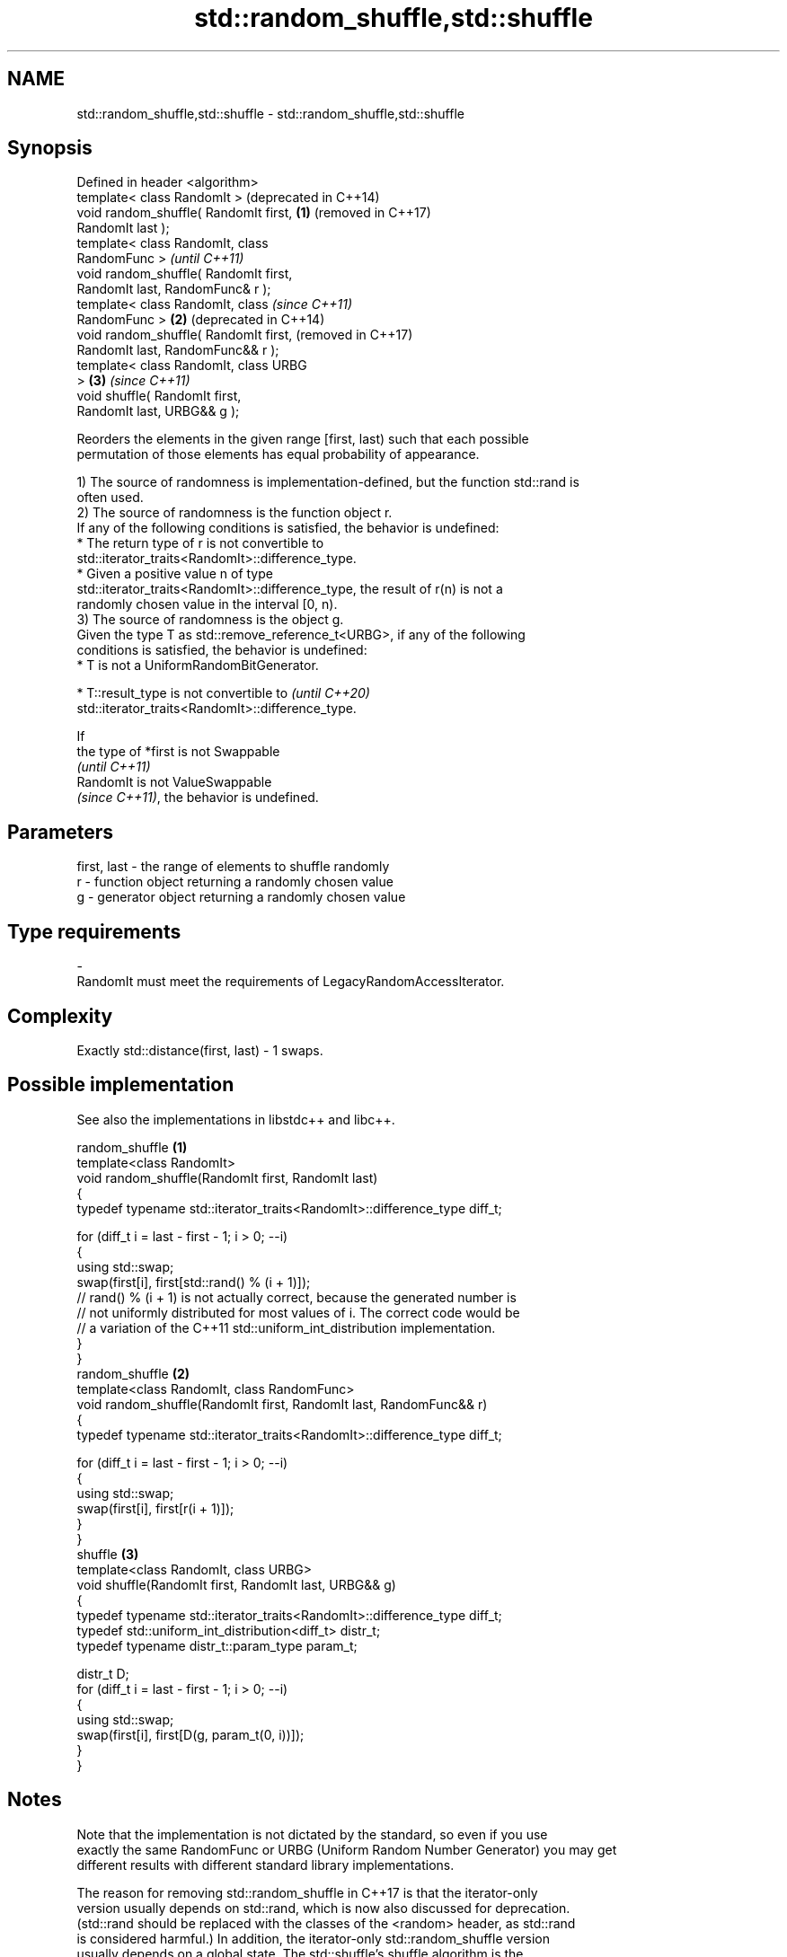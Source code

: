 .TH std::random_shuffle,std::shuffle 3 "2024.06.10" "http://cppreference.com" "C++ Standard Libary"
.SH NAME
std::random_shuffle,std::shuffle \- std::random_shuffle,std::shuffle

.SH Synopsis
   Defined in header <algorithm>
   template< class RandomIt >               (deprecated in C++14)
   void random_shuffle( RandomIt first, \fB(1)\fP (removed in C++17)
   RandomIt last );
   template< class RandomIt, class
   RandomFunc >                                                   \fI(until C++11)\fP
   void random_shuffle( RandomIt first,
   RandomIt last, RandomFunc& r );
   template< class RandomIt, class                                \fI(since C++11)\fP
   RandomFunc >                         \fB(2)\fP                       (deprecated in C++14)
   void random_shuffle( RandomIt first,                           (removed in C++17)
   RandomIt last, RandomFunc&& r );
   template< class RandomIt, class URBG
   >                                        \fB(3)\fP                   \fI(since C++11)\fP
   void shuffle( RandomIt first,
   RandomIt last, URBG&& g );

   Reorders the elements in the given range [first, last) such that each possible
   permutation of those elements has equal probability of appearance.

   1) The source of randomness is implementation-defined, but the function std::rand is
   often used.
   2) The source of randomness is the function object r.
   If any of the following conditions is satisfied, the behavior is undefined:
     * The return type of r is not convertible to
       std::iterator_traits<RandomIt>::difference_type.
     * Given a positive value n of type
       std::iterator_traits<RandomIt>::difference_type, the result of r(n) is not a
       randomly chosen value in the interval [0, n).
   3) The source of randomness is the object g.
   Given the type T as std::remove_reference_t<URBG>, if any of the following
   conditions is satisfied, the behavior is undefined:
     * T is not a UniformRandomBitGenerator.

     * T::result_type is not convertible to                               \fI(until C++20)\fP
       std::iterator_traits<RandomIt>::difference_type.

   If
   the type of *first is not Swappable
   \fI(until C++11)\fP
   RandomIt is not ValueSwappable
   \fI(since C++11)\fP, the behavior is undefined.

.SH Parameters

   first, last  -  the range of elements to shuffle randomly
   r            -  function object returning a randomly chosen value
   g            -  generator object returning a randomly chosen value
.SH Type requirements
   -
   RandomIt must meet the requirements of LegacyRandomAccessIterator.

.SH Complexity

   Exactly std::distance(first, last) - 1 swaps.

.SH Possible implementation

   See also the implementations in libstdc++ and libc++.

                                    random_shuffle \fB(1)\fP
   template<class RandomIt>
   void random_shuffle(RandomIt first, RandomIt last)
   {
       typedef typename std::iterator_traits<RandomIt>::difference_type diff_t;

       for (diff_t i = last - first - 1; i > 0; --i)
       {
           using std::swap;
           swap(first[i], first[std::rand() % (i + 1)]);
           // rand() % (i + 1) is not actually correct, because the generated number is
           // not uniformly distributed for most values of i. The correct code would be
           // a variation of the C++11 std::uniform_int_distribution implementation.
       }
   }
                                    random_shuffle \fB(2)\fP
   template<class RandomIt, class RandomFunc>
   void random_shuffle(RandomIt first, RandomIt last, RandomFunc&& r)
   {
       typedef typename std::iterator_traits<RandomIt>::difference_type diff_t;

       for (diff_t i = last - first - 1; i > 0; --i)
       {
           using std::swap;
           swap(first[i], first[r(i + 1)]);
       }
   }
                                       shuffle \fB(3)\fP
   template<class RandomIt, class URBG>
   void shuffle(RandomIt first, RandomIt last, URBG&& g)
   {
       typedef typename std::iterator_traits<RandomIt>::difference_type diff_t;
       typedef std::uniform_int_distribution<diff_t> distr_t;
       typedef typename distr_t::param_type param_t;

       distr_t D;
       for (diff_t i = last - first - 1; i > 0; --i)
       {
           using std::swap;
           swap(first[i], first[D(g, param_t(0, i))]);
       }
   }

.SH Notes

   Note that the implementation is not dictated by the standard, so even if you use
   exactly the same RandomFunc or URBG (Uniform Random Number Generator) you may get
   different results with different standard library implementations.

   The reason for removing std::random_shuffle in C++17 is that the iterator-only
   version usually depends on std::rand, which is now also discussed for deprecation.
   (std::rand should be replaced with the classes of the <random> header, as std::rand
   is considered harmful.) In addition, the iterator-only std::random_shuffle version
   usually depends on a global state. The std::shuffle's shuffle algorithm is the
   preferred replacement, as it uses a URBG as its 3rd parameter.

.SH Example

   Randomly shuffles the sequence [1, 10] of integers:


// Run this code

 #include <algorithm>
 #include <iostream>
 #include <iterator>
 #include <random>
 #include <vector>

 int main()
 {
     std::vector<int> v{1, 2, 3, 4, 5, 6, 7, 8, 9, 10};

     std::random_device rd;
     std::mt19937 g(rd());

     std::shuffle(v.begin(), v.end(), g);

     std::copy(v.begin(), v.end(), std::ostream_iterator<int>(std::cout, " "));
     std::cout << '\\n';
 }

.SH Possible output:

 8 6 10 4 2 3 7 1 9 5

   Defect reports

   The following behavior-changing defect reports were applied retroactively to
   previously published C++ standards.

     DR    Applied to       Behavior as published               Correct behavior
                      the source of randomness of
                      overload \fB(1)\fP was not specified,    it is implementation-defined,
   LWG 395 C++98      and                                and using std::rand is allowed
                      std::rand could not be the source
                      due to the C library requirement
   LWG 552            r was not required to be the
   (N2423) C++98      source                             required
                      of randomness of overload \fB(2)\fP^[1]

    1. ↑ Overload \fB(3)\fP has the same defect, but that part of the resolution is not
       applicable to C++98.

.SH See also

                    generates the next greater lexicographic permutation of a range of
   next_permutation elements
                    \fI(function template)\fP
                    generates the next smaller lexicographic permutation of a range of
   prev_permutation elements
                    \fI(function template)\fP
   ranges::shuffle  randomly re-orders elements in a range
   (C++20)          (niebloid)
